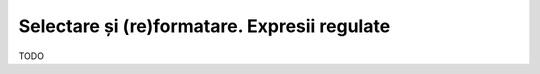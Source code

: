.. _data_proc_select:

Selectare și (re)formatare. Expresii regulate
=============================================

TODO
